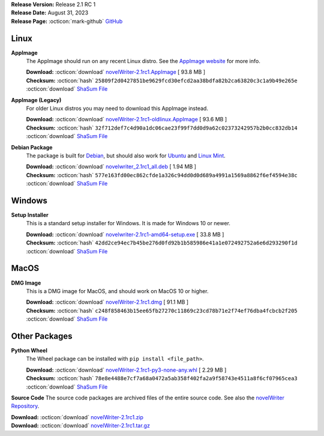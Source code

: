 .. _AppImage website: https://appimage.org/
.. _Ubuntu: https://ubuntu.com/
.. _Debian: https://www.debian.org/
.. _Linux Mint: https://linuxmint.com/
.. _novelWriter Repository: https://github.com/vkbo/novelWriter/

| **Release Version:** Release 2.1 RC 1
| **Release Date:** August 31, 2023
| **Release Page:** :octicon:`mark-github` `GitHub <https://github.com/vkbo/novelWriter/releases/tag/v2.1rc1>`__

.. dropdown:: Release Notes
   :animate: fade-in-slide-down
   :icon: info

   This is a release candidate of the next release version, and is intended for testing purposes. Please be careful when using this version on live writing projects, and make sure you take frequent backups.

   Please check the changelog for an overview of changes. The full release notes will be added to the final release.

.. dropdown:: Detailed Changelog
   :animate: fade-in-slide-down
   :icon: tasklist

   **Bugfixes**

   * Fixed an issue where closing modal dialogs would close their parent. Issue `#1494 <https://github.com/vkbo/novelWriter/issues/1494>`_. PR `#1496 <https://github.com/vkbo/novelWriter/issues/1496>`_.
   * The log output no longer prints an error message if the project does not have anything in its custom dictionary. PR `#1495 <https://github.com/vkbo/novelWriter/issues/1495>`_.

   **Usability**

   * novelWriter will no longer try to restore full screen mode if full screen was activated when it was last closed. This never worked right anyway. PR `#1498 <https://github.com/vkbo/novelWriter/issues/1498>`_.
   * There are several usability updates for the Build Settings tool. Please check the PR for details. Some key changes are that the build dialogs are now children of the main GUI, so they can be moved freely from each other. The Selection page has been given a new look that should hopefully make it easier to understand, and the side bar for the tool has been redesigned. A few labels have also been changed to be easier to understand. Issue `#1497 <https://github.com/vkbo/novelWriter/issues/1497>`_. PR `#1499 <https://github.com/vkbo/novelWriter/issues/1499>`_.
   * The alert and message boxes have been reimplemented with the full feature set of the Qt message box dialog instead of using the quick access functions with limited functionality. PR `#1501 <https://github.com/vkbo/novelWriter/issues/1501>`_.
   * A project's spell check dictionary can now be set directly from the Tools menu. Issue `#1260 <https://github.com/vkbo/novelWriter/issues/1260>`_. PR `#1508 <https://github.com/vkbo/novelWriter/issues/1508>`_.
   * The document details dialog box now shows a document's creation and update date if that has been set. Issue `#1423 <https://github.com/vkbo/novelWriter/issues/1423>`_. PR `#1510 <https://github.com/vkbo/novelWriter/issues/1510>`_.
   * Moving the mouse wheel on any area within the border of the text editor or viewer will now scroll the document. Issue `#1425 <https://github.com/vkbo/novelWriter/issues/1425>`_. PR `#1511 <https://github.com/vkbo/novelWriter/issues/1511>`_.

   **Code Improvements**

   * A new shared data instance now owns the Gui Theme, the Project class and holds a link to the main Gui instance as well. This new class also handles message and alert boxes. The project instance is now destroyed and recreated between each project close/open cycle. This should guard better from project to project data leakage. PRs `#1502 <https://github.com/vkbo/novelWriter/issues/1502>`_ and `#1504 <https://github.com/vkbo/novelWriter/issues/1504>`_.
   * The spell checker instance has been moved to the new shared data instance where it is destroyed and recreated together with the project instance. This blocks against bleed-through of the user's custom dictionary. PR `#1508 <https://github.com/vkbo/novelWriter/issues/1508>`_.
   * Text hash (SHA1) and creation and update time stamps are now added to the document file's meta data section. The hash is used to detect file changes outside of novelWriter while documents are open. The old checker has been deleted. Issue `#1423 <https://github.com/vkbo/novelWriter/issues/1423>`_. PR `#1509 <https://github.com/vkbo/novelWriter/issues/1509>`_.

Linux
-----

**AppImage**
   The AppImage should run on any recent Linux distro. See the `AppImage website`_ for more info.

   | **Download:** :octicon:`download` `novelWriter-2.1rc1.AppImage <https://github.com/vkbo/novelWriter/releases/download/v2.1rc1/novelWriter-2.1rc1.AppImage>`__ [ 93.8 MB ]
   | **Checksum:** :octicon:`hash` ``25809f2d0427851be9629fcd30efcd2aa38bdfa82b2ca63820c3c1a9b49e265e`` :octicon:`download` `ShaSum File <https://github.com/vkbo/novelWriter/releases/download/v2.1rc1/novelWriter-2.1rc1.AppImage.sha256>`__

**AppImage (Legacy)**
   For older Linux distros you may need to download this AppImage instead.

   | **Download:** :octicon:`download` `novelWriter-2.1rc1-oldlinux.AppImage <https://github.com/vkbo/novelWriter/releases/download/v2.1rc1/novelWriter-2.1rc1-oldlinux.AppImage>`__ [ 93.6 MB ]
   | **Checksum:** :octicon:`hash` ``32f712def7c4d90a1dc06cae23f99f7dd0d9a62c02373242957b2b0cc832db14`` :octicon:`download` `ShaSum File <https://github.com/vkbo/novelWriter/releases/download/v2.1rc1/novelWriter-2.1rc1-oldlinux.AppImage.sha256>`__

**Debian Package**
   The package is built for Debian_, but should also work for Ubuntu_ and `Linux Mint`_.

   | **Download:** :octicon:`download` `novelwriter_2.1rc1_all.deb <https://github.com/vkbo/novelWriter/releases/download/v2.1rc1/novelwriter_2.1rc1_all.deb>`__ [ 1.94 MB ]
   | **Checksum:** :octicon:`hash` ``577e163fd00ec862cfde1a326c94dd0d0d689a4991a1569a8862f6ef4594e38c`` :octicon:`download` `ShaSum File <https://github.com/vkbo/novelWriter/releases/download/v2.1rc1/novelwriter_2.1rc1_all.deb.sha256>`__


Windows
-------

**Setup Installer**
   This is a standard setup installer for Windows. It is made for Windows 10 or newer.

   | **Download:** :octicon:`download` `novelwriter-2.1rc1-amd64-setup.exe <https://github.com/vkbo/novelWriter/releases/download/v2.1rc1/novelwriter-2.1rc1-amd64-setup.exe>`__ [ 33.8 MB ]
   | **Checksum:** :octicon:`hash` ``42dd2ce94ec7b45be276d0fd92b1b585986e41a1e072492752a6e6d293290f1d`` :octicon:`download` `ShaSum File <https://github.com/vkbo/novelWriter/releases/download/v2.1rc1/novelwriter-2.1rc1-amd64-setup.exe.sha256>`__


MacOS
-----

**DMG Image**
   This is a DMG image for MacOS, and should work on MacOS 10 or higher.

   | **Download:** :octicon:`download` `novelWriter-2.1rc1.dmg <https://github.com/vkbo/novelWriter/releases/download/v2.1rc1/novelWriter-2.1rc1.dmg>`__ [ 91.1 MB ]
   | **Checksum:** :octicon:`hash` ``c248f858463b15ee65fb27270c11869c23cd78b71e2f74ef76dba4fcbcb2f205`` :octicon:`download` `ShaSum File <https://github.com/vkbo/novelWriter/releases/download/v2.1rc1/novelWriter-2.1rc1.dmg.sha256>`__


Other Packages
--------------

**Python Wheel**
   The Wheel package can be installed with ``pip install <file_path>``.

   | **Download:** :octicon:`download` `novelWriter-2.1rc1-py3-none-any.whl <https://github.com/vkbo/novelWriter/releases/download/v2.1rc1/novelWriter-2.1rc1-py3-none-any.whl>`__ [ 2.29 MB ]
   | **Checksum:** :octicon:`hash` ``78e8e4488e7cf7a68a0472a5ab358f402fa2a9f58743e4511a8f6cf07965cea3`` :octicon:`download` `ShaSum File <https://github.com/vkbo/novelWriter/releases/download/v2.1rc1/novelWriter-2.1rc1-py3-none-any.whl.sha256>`__

**Source Code**
The source code packages are archived files of the entire source code. See also the `novelWriter Repository`_.

| **Download:** :octicon:`download` `novelWriter-2.1rc1.zip <https://api.github.com/repos/vkbo/novelWriter/zipball/v2.1rc1>`__
| **Download:** :octicon:`download` `novelWriter-2.1rc1.tar.gz <https://api.github.com/repos/vkbo/novelWriter/tarball/v2.1rc1>`__

